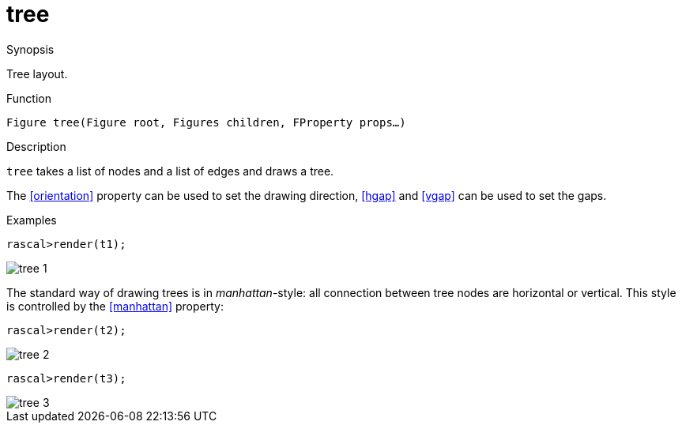 [[Figures-tree]]
# tree
:concept: Vis/Figure/Figures/tree

.Synopsis
Tree layout.

.Syntax

.Types

.Function
`Figure tree(Figure root, Figures children, FProperty props...)`

.Description
`tree` takes a list of nodes and a list of edges and draws a tree.

The <<orientation>> property can be used to set the drawing direction, <<hgap>> and <<vgap>> can be used to set the gaps.

.Examples
[source,rascal-shell]
----
rascal>render(t1);
----

image::{concept}/t1.png[alt="tree 1"]


The standard way of drawing trees is in _manhattan_-style: all connection between
tree nodes are horizontal or vertical. This style is controlled by the <<manhattan>> property:

[source,rascal-shell]
----
rascal>render(t2);
----

image::{concept}/t2.png[alt="tree 2"]


[source,rascal-shell]
----
rascal>render(t3);
----


image::{concept}/t3.png[alt="tree 3"]


.Benefits

.Pitfalls


:leveloffset: +1

:leveloffset: -1